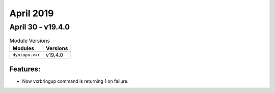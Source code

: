 April 2019
==========

April 30 - v19.4.0
------------------

.. csv-table:: Module Versions
    :header: "Modules", "Versions"

        ``dyntopo.vxr``, v19.4.0

Features:
^^^^^^^^^

- Now vxrbringup command is returning 1 on failure.
